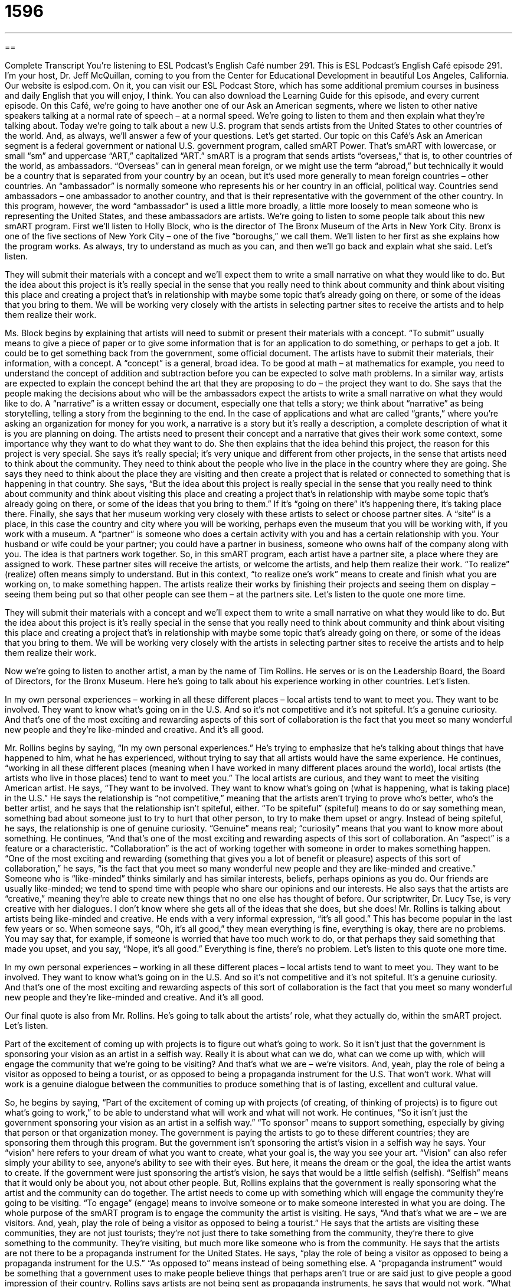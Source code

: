= 1596
:toc: left
:toclevels: 3
:sectnums:
:stylesheet: ../../../myAdocCss.css

'''

== 

Complete Transcript
You’re listening to ESL Podcast’s English Café number 291.
This is ESL Podcast’s English Café episode 291. I’m your host, Dr. Jeff McQuillan, coming to you from the Center for Educational Development in beautiful Los Angeles, California.
Our website is eslpod.com. On it, you can visit our ESL Podcast Store, which has some additional premium courses in business and daily English that you will enjoy, I think. You can also download the Learning Guide for this episode, and every current episode.
On this Café, we’re going to have another one of our Ask an American segments, where we listen to other native speakers talking at a normal rate of speech – at a normal speed. We’re going to listen to them and then explain what they’re talking about. Today we’re going to talk about a new U.S. program that sends artists from the United States to other countries of the world. And, as always, we’ll answer a few of your questions. Let’s get started.
Our topic on this Café’s Ask an American segment is a federal government or national U.S. government program, called smART Power. That’s smART with lowercase, or small “sm” and uppercase “ART,” capitalized “ART.” smART is a program that sends artists “overseas,” that is, to other countries of the world, as ambassadors. “Overseas” can in general mean foreign, or we might use the term “abroad,” but technically it would be a country that is separated from your country by an ocean, but it’s used more generally to mean foreign countries – other countries. An “ambassador” is normally someone who represents his or her country in an official, political way. Countries send ambassadors – one ambassador to another country, and that is their representative with the government of the other country. In this program, however, the word “ambassador” is used a little more broadly, a little more loosely to mean someone who is representing the United States, and these ambassadors are artists.
We’re going to listen to some people talk about this new smART program. First we’ll listen to Holly Block, who is the director of The Bronx Museum of the Arts in New York City. Bronx is one of the five sections of New York City – one of the five “boroughs,” we call them. We’ll listen to her first as she explains how the program works. As always, try to understand as much as you can, and then we’ll go back and explain what she said. Let’s listen.
[recording]
They will submit their materials with a concept and we’ll expect them to write a small narrative on what they would like to do. But the idea about this project is it’s really special in the sense that you really need to think about community and think about visiting this place and creating a project that’s in relationship with maybe some topic that’s already going on there, or some of the ideas that you bring to them. We will be working very closely with the artists in selecting partner sites to receive the artists and to help them realize their work.
[end of recording]
Ms. Block begins by explaining that artists will need to submit or present their materials with a concept. “To submit” usually means to give a piece of paper or to give some information that is for an application to do something, or perhaps to get a job. It could be to get something back from the government, some official document. The artists have to submit their materials, their information, with a concept. A “concept” is a general, broad idea. To be good at math – at mathematics for example, you need to understand the concept of addition and subtraction before you can be expected to solve math problems. In a similar way, artists are expected to explain the concept behind the art that they are proposing to do – the project they want to do.
She says that the people making the decisions about who will be the ambassadors expect the artists to write a small narrative on what they would like to do. A “narrative” is a written essay or document, especially one that tells a story; we think about “narrative” as being storytelling, telling a story from the beginning to the end. In the case of applications and what are called “grants,” where you’re asking an organization for money for you work, a narrative is a story but it’s really a description, a complete description of what it is you are planning on doing. The artists need to present their concept and a narrative that gives their work some context, some importance why they want to do what they want to do.
She then explains that the idea behind this project, the reason for this project is very special. She says it’s really special; it’s very unique and different from other projects, in the sense that artists need to think about the community. They need to think about the people who live in the place in the country where they are going. She says they need to think about the place they are visiting and then create a project that is related or connected to something that is happening in that country. She says, “But the idea about this project is really special in the sense that you really need to think about community and think about visiting this place and creating a project that’s in relationship with maybe some topic that’s already going on there, or some of the ideas that you bring to them.” If it’s “going on there” it’s happening there, it’s taking place there.
Finally, she says that her museum working very closely with these artists to select or choose partner sites. A “site” is a place, in this case the country and city where you will be working, perhaps even the museum that you will be working with, if you work with a museum. A “partner” is someone who does a certain activity with you and has a certain relationship with you. Your husband or wife could be your partner; you could have a partner in business, someone who owns half of the company along with you. The idea is that partners work together. So, in this smART program, each artist have a partner site, a place where they are assigned to work.
These partner sites will receive the artists, or welcome the artists, and help them realize their work. “To realize” (realize) often means simply to understand. But in this context, “to realize one’s work” means to create and finish what you are working on, to make something happen. The artists realize their works by finishing their projects and seeing them on display – seeing them being put so that other people can see them – at the partners site.
Let’s listen to the quote one more time.
[recording]
They will submit their materials with a concept and we’ll expect them to write a small narrative on what they would like to do. But the idea about this project is it’s really special in the sense that you really need to think about community and think about visiting this place and creating a project that’s in relationship with maybe some topic that’s already going on there, or some of the ideas that you bring to them. We will be working very closely with the artists in selecting partner sites to receive the artists and to help them realize their work.
[end of recording]
Now we’re going to listen to another artist, a man by the name of Tim Rollins. He serves or is on the Leadership Board, the Board of Directors, for the Bronx Museum. Here he’s going to talk about his experience working in other countries. Let’s listen.
[recording]
In my own personal experiences – working in all these different places – local artists tend to want to meet you. They want to be involved. They want to know what’s going on in the U.S. And so it’s not competitive and it’s not spiteful. It’s a genuine curiosity. And that’s one of the most exciting and rewarding aspects of this sort of collaboration is the fact that you meet so many wonderful new people and they’re like-minded and creative. And it’s all good.
[end of recording]
Mr. Rollins begins by saying, “In my own personal experiences.” He’s trying to emphasize that he’s talking about things that have happened to him, what he has experienced, without trying to say that all artists would have the same experience. He continues, “working in all these different places (meaning when I have worked in many different places around the world), local artists (the artists who live in those places) tend to want to meet you.” The local artists are curious, and they want to meet the visiting American artist. He says, “They want to be involved. They want to know what’s going on (what is happening, what is taking place) in the U.S.” He says the relationship is “not competitive,” meaning that the artists aren’t trying to prove who’s better, who’s the better artist, and he says that the relationship isn’t spiteful, either. “To be spiteful” (spiteful) means to do or say something mean, something bad about someone just to try to hurt that other person, to try to make them upset or angry. Instead of being spiteful, he says, the relationship is one of genuine curiosity. “Genuine” means real; “curiosity” means that you want to know more about something.
He continues, “And that’s one of the most exciting and rewarding aspects of this sort of collaboration. An “aspect” is a feature or a characteristic. “Collaboration” is the act of working together with someone in order to makes something happen. “One of the most exciting and rewarding (something that gives you a lot of benefit or pleasure) aspects of this sort of collaboration,” he says, “is the fact that you meet so many wonderful new people and they are like-minded and creative.” Someone who is “like-minded” thinks similarly and has similar interests, beliefs, perhaps opinions as you do. Our friends are usually like-minded; we tend to spend time with people who share our opinions and our interests. He also says that the artists are “creative,” meaning they’re able to create new things that no one else has thought of before. Our scriptwriter, Dr. Lucy Tse, is very creative with her dialogues. I don’t know where she gets all of the ideas that she does, but she does! Mr. Rollins is talking about artists being like-minded and creative. He ends with a very informal expression, “it’s all good.” This has become popular in the last few years or so. When someone says, “Oh, it’s all good,” they mean everything is fine, everything is okay, there are no problems. You may say that, for example, if someone is worried that have too much work to do, or that perhaps they said something that made you upset, and you say, “Nope, it’s all good.” Everything is fine, there’s no problem.
Let’s listen to this quote one more time.
[recording]
In my own personal experiences – working in all these different places – local artists tend to want to meet you. They want to be involved. They want to know what’s going on in the U.S. And so it’s not competitive and it’s not spiteful. It’s a genuine curiosity. And that’s one of the most exciting and rewarding aspects of this sort of collaboration is the fact that you meet so many wonderful new people and they’re like-minded and creative. And it’s all good.
[end of recording]
Our final quote is also from Mr. Rollins. He’s going to talk about the artists’ role, what they actually do, within the smART project. Let’s listen.
[recording]
Part of the excitement of coming up with projects is to figure out what’s going to work. So it isn’t just that the government is sponsoring your vision as an artist in a selfish way. Really it is about what can we do, what can we come up with, which will engage the community that we’re going to be visiting? And that’s what we are – we’re visitors. And, yeah, play the role of being a visitor as opposed to being a tourist, or as opposed to being a propaganda instrument for the U.S. That won’t work. What will work is a genuine dialogue between the communities to produce something that is of lasting, excellent and cultural value.
[end of recording]
So, he begins by saying, “Part of the excitement of coming up with projects (of creating, of thinking of projects) is to figure out what’s going to work,” to be able to understand what will work and what will not work. He continues, “So it isn’t just the government sponsoring your vision as an artist in a selfish way.” “To sponsor” means to support something, especially by giving that person or that organization money. The government is paying the artists to go to these different countries; they are sponsoring them through this program. But the government isn’t sponsoring the artist’s vision in a selfish way he says. Your “vision” here refers to your dream of what you want to create, what your goal is, the way you see your art. “Vision” can also refer simply your ability to see, anyone’s ability to see with their eyes. But here, it means the dream or the goal, the idea the artist wants to create. If the government were just sponsoring the artist’s vision, he says that would be a little selfish (selfish). “Selfish” means that it would only be about you, not about other people. But, Rollins explains that the government is really sponsoring what the artist and the community can do together. The artist needs to come up with something which will engage the community they’re going to be visiting. “To engage” (engage) means to involve someone or to make someone interested in what you are doing.
The whole purpose of the smART program is to engage the community the artist is visiting. He says, “And that’s what we are – we are visitors. And, yeah, play the role of being a visitor as opposed to being a tourist.” He says that the artists are visiting these communities, they are not just tourists; they’re not just there to take something from the community, they’re there to give something to the community. They’re visiting, but much more like someone who is from the community. He says that the artists are not there to be a propaganda instrument for the United States. He says, “play the role of being a visitor as opposed to being a propaganda instrument for the U.S.” “As opposed to” means instead of being something else. A “propaganda instrument” would be something that a government uses to make people believe things that perhaps aren’t true or are said just to give people a good impression of their country. Rollins says artists are not being sent as propaganda instruments, he says that would not work. “What will work,” he says, “is a genuine (real) dialogue (or conversation) between the communities to produce something (to make something) that is of lasting, excellent and cultural value.” Something that is “lasting” is something that survives for a long time, something that will continue to be in existence for many years. It’s the opposite of temporary; it’s almost like permanent. That’s the idea of lasting.
Now let’s listen to Mr. Rollins one more time.
[recording]
Part of the excitement of coming up with projects is to figure out what’s going to work. So it isn’t just that the government is sponsoring your vision as an artist in a selfish way. Really it is about what can we do, what can we come up with, which will engage the community that we’re going to be visiting? And that’s what we are – we’re visitors. And, yeah, play the role of being a visitor as opposed to being a tourist, or as opposed to being a propaganda instrument for the U.S. That won’t work. What will work is a genuine dialogue between the communities to produce something that is of lasting, excellent and cultural value.
[end of recording]
I don’t know whether this new smART program will really do all of the things it hopes to do, but it will be interesting to watch and see.
Now let’s answer a few of your questions.
Our first question is from Chad (Chad), the person, not the country. Chad is a name of a gentleman living in Taiwan. Chad wants to know the meaning of three similar words: “log,” timber,” and “lumber.”
“Log” (log) is a large piece of a tree; it’s from the main part – the largest part of the tree, what we call the “trunk” (trunk). It could also be from a large part of the tree that goes off from or goes out from the trunk, what would call a “branch” (branch). So, a “log” is something that you might find in a forest, in a place that has lots of trees. A “log” is something that you might put in your fireplace to burn so that you have heat in your house. When I was growing up, I grew up in a house that was built from logs, called a “log cabin.” And, we had to go out and chop or cut these logs every day. Oh, wait minute. No, that…that wasn’t me! That was Abraham Lincoln in the 19th century.
But anyway, “timber” (timber) is simply a piece of wood that you use for building something. It’s the same wood as the log, but we call it something different because we cut it in a way that we can use it for building a house or building something else. In order to actually use timber, you have to cut it, and after you cut it we call it “lumber” (lumber). “Lumber” are boards of a regular size that are used in making buildings, for example, or putting up a wall in a house, we use what is called “lumber.” You buy lumber in a place called a “lumber yard,” that’s a store that sells wood. And the wood comes in what I call “standard measurements.” In other words, they’re ones that everyone uses. For example, you can buy a board that is 2 inches wide and 4 inches tall of varying lengths; a 2 foot, 4 foot, 10 foot piece of lumber that is 2 inches by 4 inches, we call it a 2x4 [2 by 4]. You could also buy a 4x4 or a 2x6. These are ways of describing these regular pieces of cut wood.
So to review, “log” is what we use to talk about a tree that may fall by itself, or a large piece of a tree that someone has cut down. But a log isn’t normally ready to use until it is prepared some way. The only way a log is typically used nowadays is for burning, to keep a house warm or for light at night or whatever. Although in the old days, many years ago, it was common to make houses out of logs – like the one I did not grow up in as a child! “Timber” and “lumber” are both used to talk about logs that have been cut up and made in such a way that you can use them to build something.
Juan Manuel (Juan Manuel) in Argentina wants to know the meaning of a phrase he heard, “to bump into someone.” “To bump (bump) into someone” normally means to meet someone by chance, to meet someone you had not previously set up a meeting with. “I was at the grocery store yesterday and I bumped into my neighbor.” That means I saw my neighbor and talked to him even though I wasn’t planning on it before I went to the grocery store. I didn’t know that he was going to be there. If I had, I wouldn’t have gone!
“To bump into” can also mean to hit or knock against something lightly. If you’re on a crowded subway train it’s hard not to bump into other people, to hit other people lightly as you are walking through the train if it’s crowded.
There’s another expression related to “bump,” very different. It’s “to bump off.” “To bump off” is a phrasal verb that means to kill someone. Usually it’s an expression you would hear among criminals, people who kill other people for criminal reasons. If the Mafia wants to kill someone they may tell one of their men, “I want you to go bump off Jeff McQuillan. He says he doesn’t like cats and we don’t want anyone around who doesn’t like cats.” So, he orders this person to bump me off. Good luck, I’ve got a gun. Okay, I don’t have a gun, but I know how to run really fast!
If you have a question, you can email us. I promise we won’t bump you off for asking! Our email address is eslpod@eslpod.com.
From Los Angeles, California, I’m Jeff McQuillan. Thank you for listening. Come back and listen to us again here on the English Café.
ESL Podcast’s English Café is written and produced by Dr. Jeff McQuillan and Dr. Lucy Tse, copyright 2011 by the Center for Educational Development.
Glossary
concept – a broad, overarching idea
* Concepts like gravity and magnetism are important in physics.
narrative – a written essay or document, especially one that tells a story
* Have you read Charles’ narrative about his travels in the Pacific Northwest?
partner – somebody one does a certain activity with or has a certain relationship with
* Sasha and his business partner rarely agree on how they should invest their money.
to realize – to understand; to implement or create something; to make something happen
* How long did it take your division to realize the cost savings?
spiteful – related to doing or saying something to try to hurt another person’s feelings
* Knowing that she said all those spiteful things, I never want to be her friend again.
collaboration – the act or process of working together to make something
* Did you do this by yourself, or was it a collaboration?
like-minded – thinking in similar ways, with similar interests, beliefs, and opinions
* After we moved to a bigger city, it took us a few months to find like-minded people and start making friends.
creative – able to create new things that nobody else has thought of before
* Wow, that’s such a creative idea! How did you think of it?
to sponsor – to support something, especially financially by giving money
* Do you think any local companies will want to sponsor the volleyball team?
vision – what one sees; one’s dream of what one would like to create in the future
* Right now, Paul owns only one store, but his vision is to have hundreds of stores across the country.
to engage – to involve someone in something; to make someone become interested in something
* Teachers often experiment with different methods to try to engage their students in new ways.
propaganda – information that is shared by a government to make people believe something that is untrue or only partially true
* I’m so tired of hearing all the political propaganda! When will the elections be over!
lasting – for a long period of time; not temporary; permanent or almost permanent
* I hope this is the beginning of a lasting friendship.
log – a large piece of a tree (the trunk, the largest part) or a large branch (one of the pieces growing out of the trunk) that has fallen or been cut down
* Early pioneers used to build their homes out of logs.
timber – a piece of wood used for building
* Are you going to paint the timbers in the ceiling, or leave them exposed?
lumber – wood that is made into boards of a regular size
* How much did the lumber cost to make that long fence around your house?
to bump into (someone/something) – to meet someone by chance; to meet someone you had not previously set up a meeting with; to hit or knock against something lightly
* After bumping into a car while riding his bicycle, Henrique’s clothes were torn, so he hoped we wouldn’t bump into anyone he knew.
What Insiders Know
Shepard Fairey and the Hope Poster Controversy
In 2008, an artist named Shepard Fairey created a “poster” (a large piece of paper with images and/or words hung on a wall) with an image of “then-presidential candidate” (a person who was running for election as president at that time) Barack Obama. The poster shows a “stylized” (drawn in a way that does not look natural, but is nice) “portrait” (a drawing or photograph or a person) of Obama in red, white, and blue and it has the word “hope” at the bottom.
The poster was very popular and Fairey was able to sell 350 copies of his poster right away. As it began to be used more and more, it became “widely” (by many people) recognized as a symbol of the Obama election “campaign” (efforts to make people vote a particular way).
In 2009, the Associated Press, a very large U.S. news organization, began “demanding” (strongly asking for) “compensation” (payment for a product or service), because it believed the poster was “based on” (modeled after; using something as a source) a photograph taken by Mannie Garcia while he was “freelancing” (working independently) for the Associated Press. “As such” (in that context), the photograph was “copyrighted” (legally protected from being copied without permission).
The photographer, Mannie Garcia, has said that he likes the poster and is glad his photograph was used that way, but that it was wrong for it to be used without permission. Fairey argues that his poster was “fair use” of the photograph, which would be allowed under copyright law. Under “fair use,” people can quote or use something briefly if the user makes it clear where it came from originally.
Fairey and the Associated Press “settled” (reached an agreement) in January 2011, but they kept the details “confidential” (secret), so nobody knows how much was paid.
